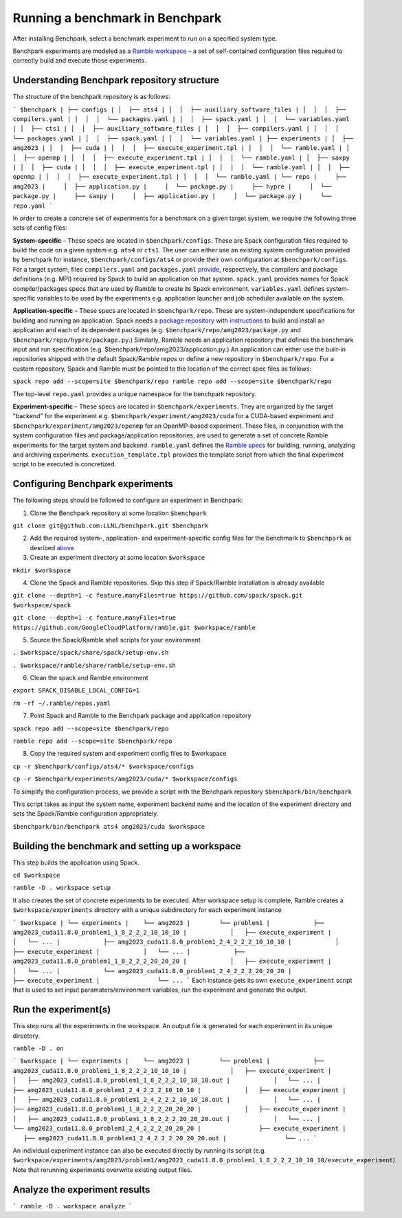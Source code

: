 =================================
Running a benchmark in Benchpark
=================================
After installing Benchpark, select a benchmark experiment to run on a specified system type.

Benchpark experiments are modeled as a `Ramble workspace <https://googlecloudplatform.github.io/ramble/workspace.html>`_ – a set of self-contained configuration files required to correctly build and execute those experiments.

Understanding Benchpark repository structure
-----------------------------------------

The structure of the benchpark repository is as follows:

```
$benchpark
| ├── configs
| │  ├── ats4
| │  │  ├── auxiliary_software_files
| │  │  │  ├── compilers.yaml
| │  │  │  └── packages.yaml
| │  │  ├── spack.yaml
| │  │  └── variables.yaml
| │  ├── cts1
| │  │  ├── auxiliary_software_files
| │  │  │  ├── compilers.yaml
| │  │  │  └── packages.yaml
| │  │  ├── spack.yaml
| │  │  └── variables.yaml
| ├── experiments
| │  ├── amg2023
| │  │  ├── cuda
| │  │  │  ├── execute_experiment.tpl
| │  │  │  └── ramble.yaml
| │  │  ├── openmp
| │  │  │  ├── execute_experiment.tpl
| │  │  │  └── ramble.yaml
| │  ├── saxpy
| │  │  ├── cuda
| │  │  │  ├── execute_experiment.tpl
| │  │  │  └── ramble.yaml
| │  │  ├── openmp
| │  │  │  ├── execute_experiment.tpl
| │  │  │  └── ramble.yaml
| └── repo
|     ├── amg2023
|     │  ├── application.py
|     │  └── package.py
|     ├── hypre
|     │  └── package.py
|     ├── saxpy
|     │  ├── application.py
|     │  └── package.py
|     └── repo.yaml
```

In order to create a concrete set of experiments for a benchmark on a given target system, we require the following three sets of config files:

**System-specific** – These specs are located in ``$benchpark/configs``. These are Spack configuration files required to build the code on a given system e.g. ``ats4`` or ``cts1``. The user can either use an existing system configuration provided by benchpark for instance, ``$benchpark/configs/ats4`` or provide their own configuration at ``$benchpark/configs``. For a target system, files ``compilers.yaml`` and ``packages.yaml`` `provide <https://spack.readthedocs.io/en/latest/configuration.html>`_, respectively, the compilers and package definitions (e.g. MPI) required by Spack to build an application on that system. ``spack.yaml`` provides names for Spack compiler/packages specs that are used by Ramble to create its Spack environment. ``variables.yaml`` defines system-specific variables to be used by the experiments e.g. application launcher and job scheduler available on the system.

**Application-specific** – These specs are located in ``$benchpark/repo``. These are system-independent specifications for building and running an application. Spack needs a `package repository <https://spack.readthedocs.io/en/latest/repositories.html>`_ with `instructions  <https://spack-tutorial.readthedocs.io/en/latest/tutorial_packaging.html#creating-the-package-file>`_ to build and install an application and each of its dependent packages (e.g. ``$benchpark/repo/amg2023/package.py`` and ``$benchpark/repo/hypre/package.py``.) Similarly, Ramble needs an application repository that defines the benchmark input and run specification (e.g. $benchpark/repo/amg2023/application.py.) An application can either use the built-in repositories shipped with the default Spack/Ramble repos or define a new repository in ``$benchpark/repo``. For a custom repository, Spack and Ramble must be pointed to the location of the correct spec files as follows:

``spack repo add --scope=site $benchpark/repo
ramble repo add --scope=site $benchpark/repo``

The top-level ``repo.yaml`` provides a unique namespace for the benchpark repository.

**Experiment-specific** – These specs are located in ``$benchpark/experiments``. They are organized by the target "backend" for the experiment e.g. ``$benchpark/experiment/amg2023/cuda`` for a CUDA-based experiment and ``$benchpark/experiment/amg2023/openmp`` for an OpenMP-based experiment. These files, in conjunction with the system configuration files and package/application repositories, are used to generate a set of concrete Ramble experiments for the target system and backend. ``ramble.yaml`` defines the `Ramble specs <https://googlecloudplatform.github.io/ramble/workspace_config.html#workspace-config>`_ for building, running, analyzing and archiving experiments. ``execution_template.tpl`` provides the template script from which the final experiment script to be executed is concretized.

Configuring Benchpark experiments
-----------------------------------------
The following steps should be followed to configure an experiment in Benchpark:

1. Clone the Benchpark repository at some location ``$benchpark``

``git clone git@github.com:LLNL/benchpark.git $benchpark``

2. Add the required system-, application- and experiment-specific config files for the benchmark to ``$benchpark`` as desribed `above <https://github.com/LLNL/benchpark/edit/rfhaque-patch-1/docs/running-a-benchmark.rst?pr=%2FLLNL%2Fbenchpark%2Fpull%2F19#understanding-benchpark-repository-structure>`_

3. Create an experiment directory at some location ``$workspace``

``mkdir $workspace``

4. Clone the Spack and Ramble repositories. Skip this step if Spack/Ramble installation is already available

``git clone --depth=1 -c feature.manyFiles=true https://github.com/spack/spack.git $workspace/spack``

``git clone --depth=1 -c feature.manyFiles=true https://github.com/GoogleCloudPlatform/ramble.git $workspace/ramble``

5. Source the Spack/Ramble shell scripts for your environment

``. $workspace/spack/share/spack/setup-env.sh``

``. $workspace/ramble/share/ramble/setup-env.sh``

6. Clean the spack and Ramble environment

``export SPACK_DISABLE_LOCAL_CONFIG=1``

``rm -rf ~/.ramble/repos.yaml``

7. Point Spack and Ramble to the Benchpark package and application repository

``spack repo add --scope=site $benchpark/repo``

``ramble repo add --scope=site $benchpark/repo``

8. Copy the required system and experiment config files to $workspace

``cp -r $benchpark/configs/ats4/* $workspace/configs``

``cp -r $benchpark/experiments/amg2023/cuda/* $workspace/configs``

To simplify the configuration process, we provide a script with the Benchpark repository ``$benchpark/bin/benchpark``

This script takes as input the system name, experiment backend name and the location of the experiment directory and sets the Spack/Ramble configuration appropriately.

``$benchpark/bin/benchpark ats4 amg2023/cuda $workspace``

Building the benchmark and setting up a workspace
----------------------------------------- 
This step builds the application using Spack.

``cd $workspace``

``ramble -D . workspace setup``

It also creates the set of concrete experiments to be executed. After workspace setup is complete, Ramble creates a ``$workspace/experiments`` directory with a unique subdirectory for each experiment instance

```
$workspace
| └── experiments
|    └── amg2023
|        └── problem1
|            ├── amg2023_cuda11.8.0_problem1_1_8_2_2_2_10_10_10
|            │   ├── execute_experiment
|            │   └── ...
|            ├── amg2023_cuda11.8.0_problem1_2_4_2_2_2_10_10_10
|            │   ├── execute_experiment
|            │   └── ...
|            ├── amg2023_cuda11.8.0_problem1_1_8_2_2_2_20_20_20
|            │   ├── execute_experiment
|            │   └── ...
|            └── amg2023_cuda11.8.0_problem1_2_4_2_2_2_20_20_20
|                ├── execute_experiment
|                └── ...
```
Each instance gets its own ``execute_experiment`` script that is used to set input paramaters/environment variables, run the experiment and generate the output.

Run the experiment(s)
-----------------------------------------
This step runs all the experiments in the workspace. An output file is generated for each experiment in its unique directory.

``ramble -D . on``

```
$workspace
| └── experiments
|    └── amg2023
|        └── problem1
|            ├── amg2023_cuda11.8.0_problem1_1_8_2_2_2_10_10_10
|            │   ├── execute_experiment
|            │   ├── amg2023_cuda11.8.0_problem1_1_8_2_2_2_10_10_10.out
|            │   └── ...
|            ├── amg2023_cuda11.8.0_problem1_2_4_2_2_2_10_10_10
|            │   ├── execute_experiment
|            │   ├── amg2023_cuda11.8.0_problem1_2_4_2_2_2_10_10_10.out
|            │   └── ...
|            ├── amg2023_cuda11.8.0_problem1_1_8_2_2_2_20_20_20
|            │   ├── execute_experiment
|            │   ├── amg2023_cuda11.8.0_problem1_1_8_2_2_2_20_20_20.out
|            │   └── ...
|            └── amg2023_cuda11.8.0_problem1_2_4_2_2_2_20_20_20
|                ├── execute_experiment
|                ├── amg2023_cuda11.8.0_problem1_2_4_2_2_2_20_20_20.out
|                └── ...
```

An individual experiment instance can also be executed directly by running its script (e.g. ``$workspace/experiments/amg2023/problem1/amg2023_cuda11.8.0_problem1_1_8_2_2_2_10_10_10/execute_experiment``)
Note that rerunning experiments overwrite existing output files.

Analyze the experiment results 
-----------------------------------------
```
ramble -D . workspace analyze 
```
